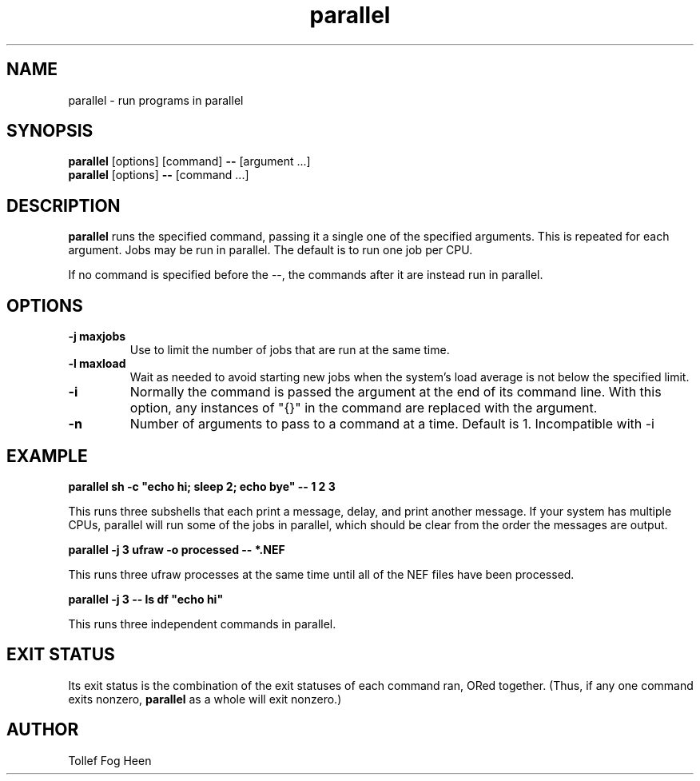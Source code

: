.\" -*- coding: us-ascii -*-
.if \n(.g .ds T< \\FC
.if \n(.g .ds T> \\F[\n[.fam]]
.de URL
\\$2 \(la\\$1\(ra\\$3
..
.if \n(.g .mso www.tmac
.TH parallel 1 2009-07-02 "" ""
.SH NAME
parallel \- run programs in parallel
.SH SYNOPSIS
'nh
.fi
.ad l
\fBparallel\fR \kx
.if (\nx>(\n(.l/2)) .nr x (\n(.l/5)
'in \n(.iu+\nxu
[options] [command] \fB--\fR [argument ...]
'in \n(.iu-\nxu
.ad b
'hy
'nh
.fi
.ad l
\fBparallel\fR \kx
.if (\nx>(\n(.l/2)) .nr x (\n(.l/5)
'in \n(.iu+\nxu
[options] \fB--\fR [command ...]
'in \n(.iu-\nxu
.ad b
'hy
.SH DESCRIPTION
\fBparallel\fR runs the specified command,
passing it a single one of the specified arguments. This is
repeated for each argument. Jobs may be run in
parallel. The default is to run one job per CPU.
.PP
If no command is specified before the --,
the commands after it are instead run in parallel.
.SH OPTIONS
.TP 
\*(T<\fB\-j maxjobs\fR\*(T>
Use to limit the number of jobs
that are run at the same time.
.TP 
\*(T<\fB\-l maxload\fR\*(T>
Wait as needed to avoid starting
new jobs when the system's load average
is not below the specified limit.
.TP 
\*(T<\fB\-i\fR\*(T>
Normally the command is passed the
argument at the end of its command line. With
this option, any instances of "{}" in
the command are replaced with the argument.
.TP 
\*(T<\fB\-n\fR\*(T>
Number of arguments to pass to a
command at a time. Default is 1.
Incompatible with -i
.SH EXAMPLE
'nh
.fi
.ad l
\fBparallel sh -c "echo hi; sleep 2; echo bye" -- 1 2 3\fR \kx
.if (\nx>(\n(.l/2)) .nr x (\n(.l/5)
'in \n(.iu+\nxu
'in \n(.iu-\nxu
.ad b
'hy
.PP
This runs three subshells that each print a message, delay,
and print another message. If your system has multiple
CPUs, parallel will run some of the jobs in parallel,
which should be clear from the order the messages are
output.
.PP
'nh
.fi
.ad l
\fBparallel -j 3 ufraw -o processed -- *.NEF\fR \kx
.if (\nx>(\n(.l/2)) .nr x (\n(.l/5)
'in \n(.iu+\nxu
'in \n(.iu-\nxu
.ad b
'hy
.PP
This runs three ufraw processes at the same time until
all of the NEF files have been processed.
.PP
'nh
.fi
.ad l
\fBparallel -j 3 -- ls df "echo hi"\fR \kx
.if (\nx>(\n(.l/2)) .nr x (\n(.l/5)
'in \n(.iu+\nxu
'in \n(.iu-\nxu
.ad b
'hy
.PP
This runs three independent commands in parallel.
.SH "EXIT STATUS"
Its exit status is the combination of the exit statuses of each
command ran, ORed together. (Thus, if any one command
exits nonzero, \fBparallel\fR as a whole will exit nonzero.)
.SH AUTHOR
Tollef Fog Heen
